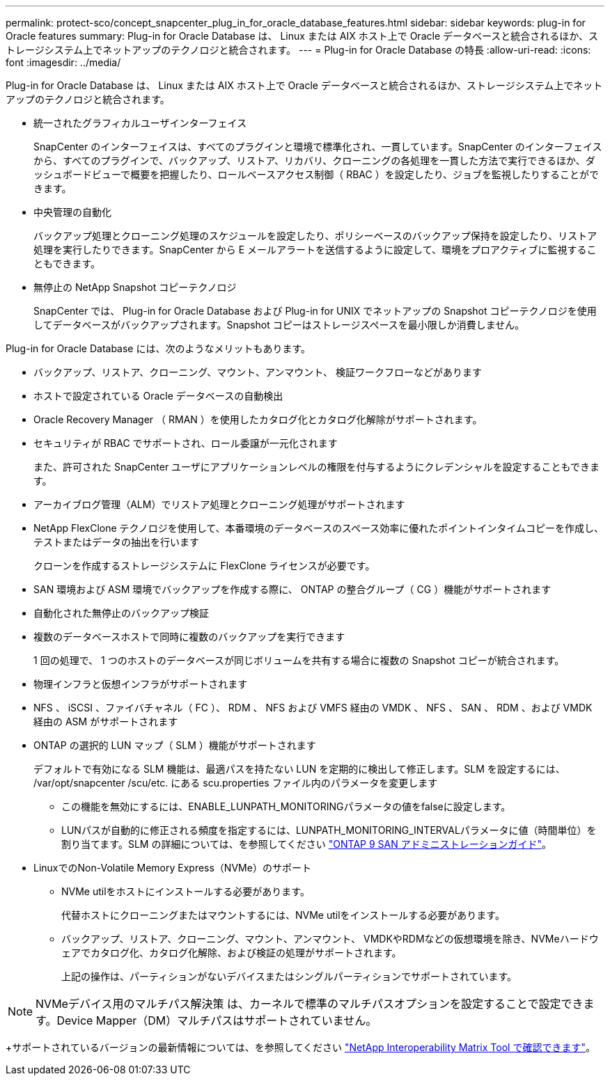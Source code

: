 ---
permalink: protect-sco/concept_snapcenter_plug_in_for_oracle_database_features.html 
sidebar: sidebar 
keywords: plug-in for Oracle features 
summary: Plug-in for Oracle Database は、 Linux または AIX ホスト上で Oracle データベースと統合されるほか、ストレージシステム上でネットアップのテクノロジと統合されます。 
---
= Plug-in for Oracle Database の特長
:allow-uri-read: 
:icons: font
:imagesdir: ../media/


[role="lead"]
Plug-in for Oracle Database は、 Linux または AIX ホスト上で Oracle データベースと統合されるほか、ストレージシステム上でネットアップのテクノロジと統合されます。

* 統一されたグラフィカルユーザインターフェイス
+
SnapCenter のインターフェイスは、すべてのプラグインと環境で標準化され、一貫しています。SnapCenter のインターフェイスから、すべてのプラグインで、バックアップ、リストア、リカバリ、クローニングの各処理を一貫した方法で実行できるほか、ダッシュボードビューで概要を把握したり、ロールベースアクセス制御（ RBAC ）を設定したり、ジョブを監視したりすることができます。

* 中央管理の自動化
+
バックアップ処理とクローニング処理のスケジュールを設定したり、ポリシーベースのバックアップ保持を設定したり、リストア処理を実行したりできます。SnapCenter から E メールアラートを送信するように設定して、環境をプロアクティブに監視することもできます。

* 無停止の NetApp Snapshot コピーテクノロジ
+
SnapCenter では、 Plug-in for Oracle Database および Plug-in for UNIX でネットアップの Snapshot コピーテクノロジを使用してデータベースがバックアップされます。Snapshot コピーはストレージスペースを最小限しか消費しません。



Plug-in for Oracle Database には、次のようなメリットもあります。

* バックアップ、リストア、クローニング、マウント、アンマウント、 検証ワークフローなどがあります
* ホストで設定されている Oracle データベースの自動検出
* Oracle Recovery Manager （ RMAN ）を使用したカタログ化とカタログ化解除がサポートされます。
* セキュリティが RBAC でサポートされ、ロール委譲が一元化されます
+
また、許可された SnapCenter ユーザにアプリケーションレベルの権限を付与するようにクレデンシャルを設定することもできます。

* アーカイブログ管理（ALM）でリストア処理とクローニング処理がサポートされます
* NetApp FlexClone テクノロジを使用して、本番環境のデータベースのスペース効率に優れたポイントインタイムコピーを作成し、テストまたはデータの抽出を行います
+
クローンを作成するストレージシステムに FlexClone ライセンスが必要です。

* SAN 環境および ASM 環境でバックアップを作成する際に、 ONTAP の整合グループ（ CG ）機能がサポートされます
* 自動化された無停止のバックアップ検証
* 複数のデータベースホストで同時に複数のバックアップを実行できます
+
1 回の処理で、 1 つのホストのデータベースが同じボリュームを共有する場合に複数の Snapshot コピーが統合されます。

* 物理インフラと仮想インフラがサポートされます
* NFS 、 iSCSI 、ファイバチャネル（ FC ）、 RDM 、 NFS および VMFS 経由の VMDK 、 NFS 、 SAN 、 RDM 、および VMDK 経由の ASM がサポートされます
* ONTAP の選択的 LUN マップ（ SLM ）機能がサポートされます
+
デフォルトで有効になる SLM 機能は、最適パスを持たない LUN を定期的に検出して修正します。SLM を設定するには、 /var/opt/snapcenter /scu/etc. にある scu.properties ファイル内のパラメータを変更します

+
** この機能を無効にするには、ENABLE_LUNPATH_MONITORINGパラメータの値をfalseに設定します。
** LUNパスが自動的に修正される頻度を指定するには、LUNPATH_MONITORING_INTERVALパラメータに値（時間単位）を割り当てます。SLM の詳細については、を参照してください http://docs.netapp.com/ontap-9/topic/com.netapp.doc.dot-cm-sanag/home.html["ONTAP 9 SAN アドミニストレーションガイド"^]。


* LinuxでのNon-Volatile Memory Express（NVMe）のサポート
+
** NVMe utilをホストにインストールする必要があります。
+
代替ホストにクローニングまたはマウントするには、NVMe utilをインストールする必要があります。

** バックアップ、リストア、クローニング、マウント、アンマウント、 VMDKやRDMなどの仮想環境を除き、NVMeハードウェアでカタログ化、カタログ化解除、および検証の処理がサポートされます。
+
上記の操作は、パーティションがないデバイスまたはシングルパーティションでサポートされています。






NOTE: NVMeデバイス用のマルチパス解決策 は、カーネルで標準のマルチパスオプションを設定することで設定できます。Device Mapper（DM）マルチパスはサポートされていません。

+サポートされているバージョンの最新情報については、を参照してください https://imt.netapp.com/matrix/imt.jsp?components=103047;&solution=1257&isHWU&src=IMT["NetApp Interoperability Matrix Tool で確認できます"^]。
